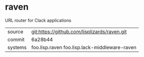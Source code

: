 * raven

URL router for Clack applications

|---------+-----------------------------------------------|
| source  | git:https://github.com/lisplizards/raven.git  |
| commit  | 6a28b44                                       |
| systems | foo.lisp.raven foo.lisp.lack-middleware-raven |
|---------+-----------------------------------------------|
